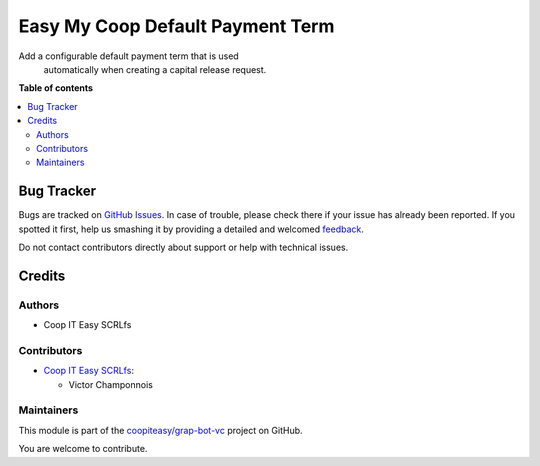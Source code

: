 =================================
Easy My Coop Default Payment Term
=================================

.. !!!!!!!!!!!!!!!!!!!!!!!!!!!!!!!!!!!!!!!!!!!!!!!!!!!!
   !! This file is generated by oca-gen-addon-readme !!
   !! changes will be overwritten.                   !!
   !!!!!!!!!!!!!!!!!!!!!!!!!!!!!!!!!!!!!!!!!!!!!!!!!!!!

.. |badge1| image:: https://img.shields.io/badge/maturity-Beta-yellow.png
    :target: https://odoo-community.org/page/development-status
    :alt: Beta
.. |badge2| image:: https://img.shields.io/badge/licence-AGPL--3-blue.png
    :target: http://www.gnu.org/licenses/agpl-3.0-standalone.html
    :alt: License: AGPL-3
.. |badge3| image:: https://img.shields.io/badge/github-coopiteasy%2Fgrap--bot--vc-lightgray.png?logo=github
    :target: https://github.com/coopiteasy/grap-bot-vc/tree/12.0/easy_my_coop_payment_term
    :alt: coopiteasy/grap-bot-vc

|badge1| |badge2| |badge3| 

Add a configurable default payment term that is used
        automatically when creating a capital release request.

**Table of contents**

.. contents::
   :local:

Bug Tracker
===========

Bugs are tracked on `GitHub Issues <https://github.com/coopiteasy/grap-bot-vc/issues>`_.
In case of trouble, please check there if your issue has already been reported.
If you spotted it first, help us smashing it by providing a detailed and welcomed
`feedback <https://github.com/coopiteasy/grap-bot-vc/issues/new?body=module:%20easy_my_coop_payment_term%0Aversion:%2012.0%0A%0A**Steps%20to%20reproduce**%0A-%20...%0A%0A**Current%20behavior**%0A%0A**Expected%20behavior**>`_.

Do not contact contributors directly about support or help with technical issues.

Credits
=======

Authors
~~~~~~~

* Coop IT Easy SCRLfs

Contributors
~~~~~~~~~~~~

* `Coop IT Easy SCRLfs <https://coopiteasy.be>`_:

  * Victor Champonnois

Maintainers
~~~~~~~~~~~

This module is part of the `coopiteasy/grap-bot-vc <https://github.com/coopiteasy/grap-bot-vc/tree/12.0/easy_my_coop_payment_term>`_ project on GitHub.

You are welcome to contribute.
